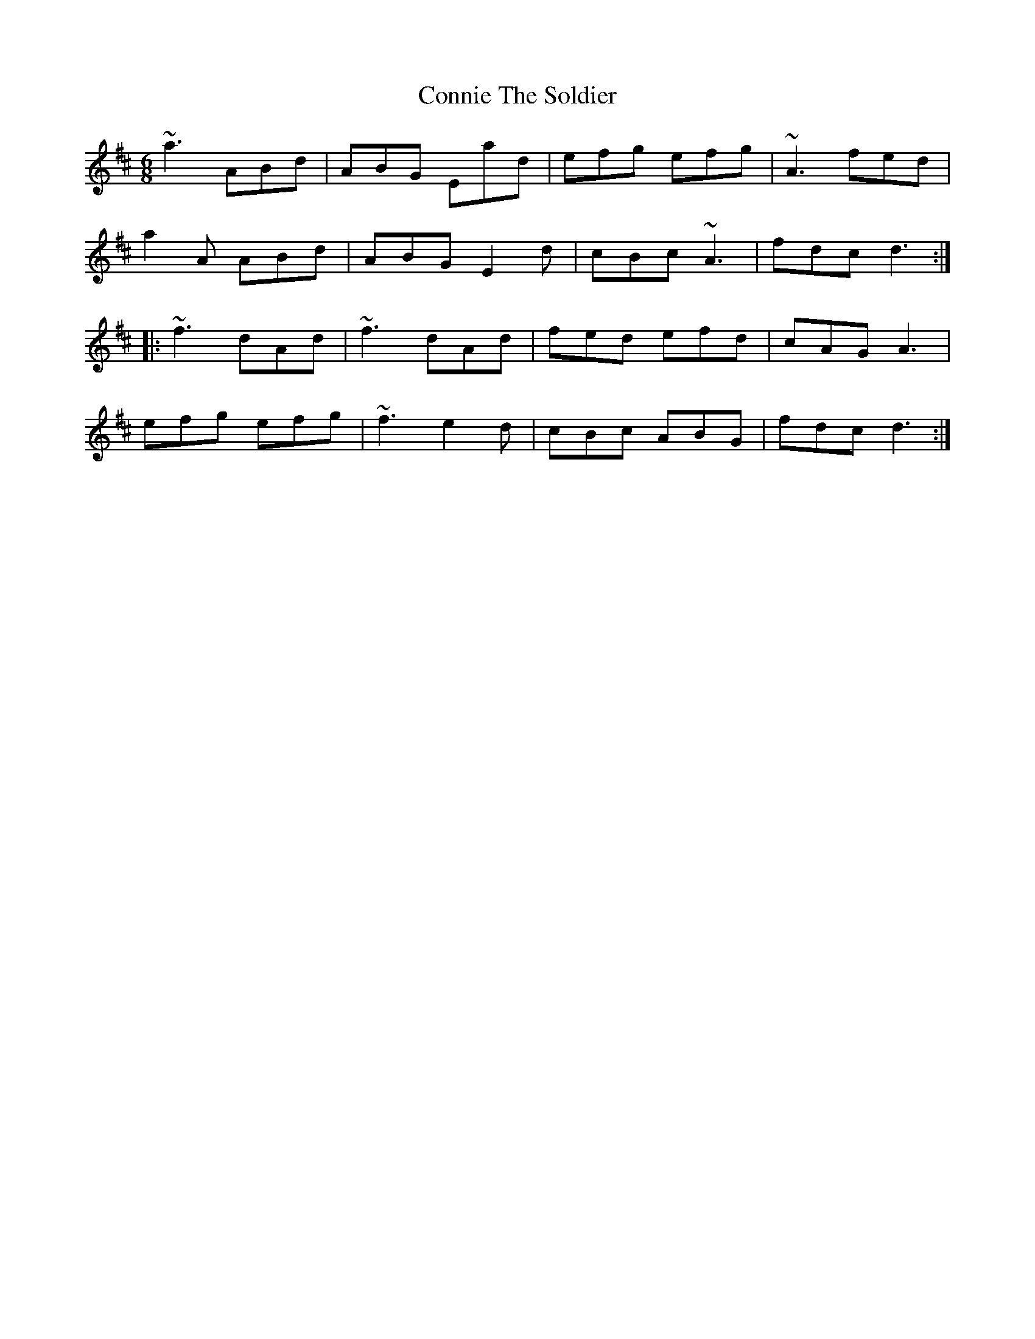 X: 8056
T: Connie The Soldier
R: jig
M: 6/8
K: Dmajor
~a3 ABd|ABG Ead|efg efg|~A3 fed|
a2A ABd|ABG E2d|cBc ~A3|fdc d3:|
|:~f3 dAd|~f3 dAd|fed efd|cAG A3|
efg efg|~f3 e2d|cBc ABG|fdc d3:|

